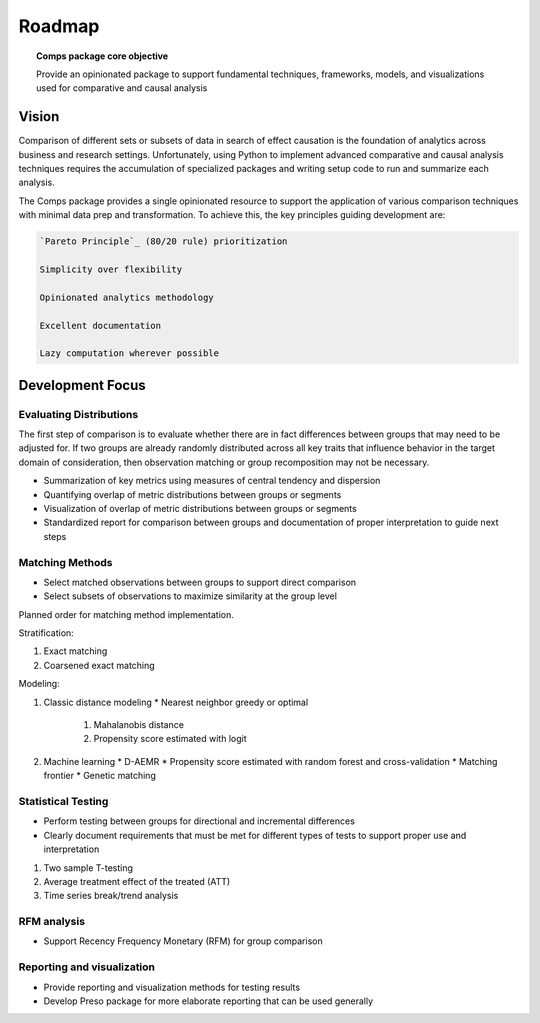 #######
Roadmap
#######

.. topic:: Comps package core objective

   Provide an opinionated package to support fundamental techniques,
   frameworks, models, and visualizations used for comparative and causal
   analysis

======
Vision
======

Comparison of different sets or subsets of data in search of effect causation
is the foundation of analytics across business and research settings.
Unfortunately, using Python to implement advanced comparative and causal
analysis techniques requires the accumulation of specialized packages and
writing setup code to run and summarize each analysis.

The Comps package provides a single opinionated resource to support the
application of various comparison techniques with minimal data prep and
transformation. To achieve this, the key principles guiding development are:

.. code-block:: text

   `Pareto Principle`_ (80/20 rule) prioritization

   Simplicity over flexibility

   Opinionated analytics methodology

   Excellent documentation

   Lazy computation wherever possible

.. _Pareto Principle: https://en.wikipedia.org/wiki/Pareto_principle

=================
Development Focus
=================

------------------------
Evaluating Distributions
------------------------

The first step of comparison is to evaluate whether there are in fact
differences between groups that may need to be adjusted for. If two groups are
already randomly distributed across all key traits that influence behavior in
the target domain of consideration, then observation matching or group
recomposition may not be necessary.

* Summarization of key metrics using measures of central tendency and dispersion
* Quantifying overlap of metric distributions between groups or segments
* Visualization of overlap of metric distributions between groups or segments
* Standardized report for comparison between groups and documentation of proper
  interpretation to guide next steps

----------------
Matching Methods
----------------

* Select matched observations between groups to support direct comparison
* Select subsets of observations to maximize similarity at the group level

Planned order for matching method implementation.

Stratification:

1. Exact matching
2. Coarsened exact matching

Modeling:

1. Classic distance modeling
   * Nearest neighbor greedy or optimal
     1. Mahalanobis distance
     2. Propensity score estimated with logit
2. Machine learning
   * D-AEMR
   * Propensity score estimated with random forest and cross-validation
   * Matching frontier
   * Genetic matching

-------------------
Statistical Testing
-------------------

* Perform testing between groups for directional and incremental differences
* Clearly document requirements that must be met for different types of tests
  to support proper use and interpretation

1. Two sample T-testing
2. Average treatment effect of the treated (ATT)
3. Time series break/trend analysis

------------
RFM analysis
------------

* Support Recency Frequency Monetary (RFM) for group comparison

---------------------------
Reporting and visualization
---------------------------

* Provide reporting and visualization methods for testing results
* Develop Preso package for more elaborate reporting that can be used generally
